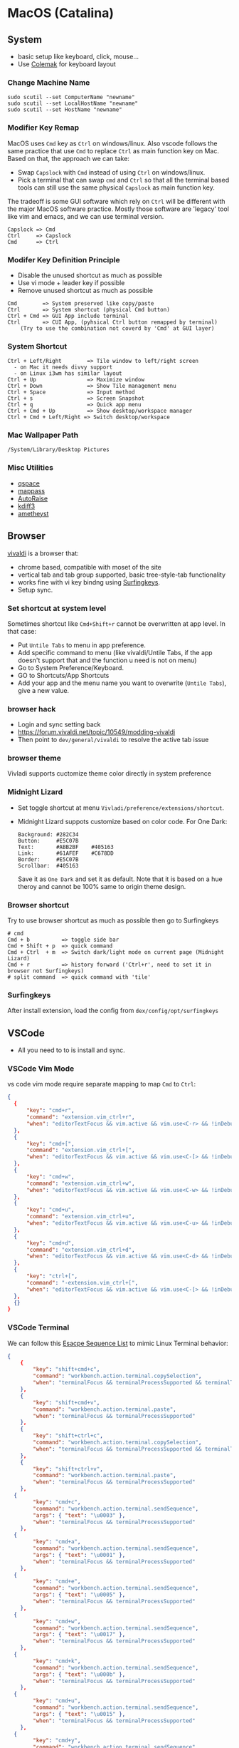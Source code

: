 #+STARTUP: overview
#+OPTIONS: \n:t
# Note: Above OPTION is not working on site like github
* MacOS (Catalina)
** System
   - basic setup like keyboard, click, mouse...
   - Use [[https://colemak.com/][Colemak]] for keyboard layout
*** Change Machine Name
    #+begin_src 
    sudo scutil --set ComputerName "newname"
    sudo scutil --set LocalHostName "newname"
    sudo scutil --set HostName "newname"
    #+end_src
*** Modifier Key Remap
   MacOS uses ~Cmd~ key as ~Ctrl~ on windows/linux. Also vscode follows the same practice that use ~Cmd~ to replace ~Ctrl~ as main function key on Mac. Based on that, the approach we can take:
   - Swap ~Capslock~ with ~Cmd~ instead of using ~Ctrl~ on windows/linux.
   - Pick a terminal that can swap ~cmd~ and ~Ctrl~ so that all the terminal based tools can still use the same physical ~Capslock~ as main function key.
   The tradeoff is some GUI software which rely on ~Ctrl~ will be different with the major MacOS software practice. Mostly those software are 'legacy' tool like vim and emacs, and we can use terminal version.
   #+begin_src
    Capslock => Cmd
    Ctrl     => Capslock
    Cmd      => Ctrl
   #+end_src
*** Modifer Key Definition Principle
    - Disable the unused shortcut as much as possible
    - Use vi mode + leader key if possible
    - Remove unused shortcut as much as possible
   #+begin_src
    Cmd        => System preserved like copy/paste
    Ctrl       => System shortcut (physical Cmd button)
    Ctrl + Cmd => GUI App include terminal
    Ctrl       => CUI App, (pyhsical Ctrl button remapped by terminal)
        (Try to use the combination not coverd by 'Cmd' at GUI layer)
    #+end_src
*** System Shortcut
   #+begin_src
    Ctrl + Left/Right        => Tile window to left/right screen
      - on Mac it needs divvy support
      - on Linux i3wm has similar layout
    Ctrl + Up                => Maximize window
    Ctrl + Down              => Show Tile management menu
    Ctrl + Space             => Input method
    Ctrl + s                 => Screen Snapshot
    Ctrl + q                 => Quick app menu
    Ctrl + Cmd + Up          => Show desktop/workspace manager
    Ctrl + Cmd + Left/Right => Switch desktop/workspace
   #+end_src

*** Mac Wallpaper Path
    #+begin_src 
    /System/Library/Desktop Pictures
    #+end_src
*** Misc Utilities
    - [[https://qspace.awehunt.com/en-us/index.html][qspace]]
    - [[https://github.com/mstarke/MacPass][mappass]]
    - [[https://github.com/sbmpost/AutoRaise][AutoRaise]]
    - [[http://kdiff3.sourceforge.net/][kdiff3]]
    - [[https://github.com/ianyh/Amethyst][ametheyst]]
** Browser
   [[https://vivaldi.com][vivaldi]] is a browser that:
   - chrome based, compatible with moset of the site
   - vertical tab and tab group supported, basic tree-style-tab functionality
   - works fine with vi key bindng using [[https://github.com/brookhong/Surfingkeys][Surfingkeys]].
   - Setup sync.
*** Set shortcut at system level
    Sometimes shortcut like ~Cmd+Shift+r~ cannot be overwritten at app level. In that case:
    - Put ~Untile Tabs~ to menu in app preference.
    - Add specific command to menu (like vivaldi/Untile Tabs, if the app doesn't support that and the function u need is not on menu)
    - Go to System Preference/Keyboard.
    - GO to Shortcuts/App Shortcuts
    - Add your app and the menu name you want to overwrite (~Untile Tabs~), give a new value.
*** browser hack
    - Login and sync setting back
    - https://forum.vivaldi.net/topic/10549/modding-vivaldi
    - Then point to ~dev/general/vivaldi~ to resolve the active tab issue
*** browser theme
    Vivladi supports cuctomize theme color directly in system preference
*** Midnight Lizard
    - Set toggle shortcut at menu ~Vivladi/preference/extensions/shortcut~.
    - Midnight Lizard suppots customize based on color code. For One Dark:
      #+begin_src
      Background: #282C34
      Button:     #E5C07B
      Text:       #ABB2BF    #405163
      Link:       #61AFEF    #C678DD
      Border:     #E5C07B
      Scrollbar:  #405163
      #+end_src
      Save it as ~One Dark~ and set it as default. Note that it is based on a hue theroy and cannot be 100% same to origin theme design.
*** Browser shortcut
    Try to use browser shortcut as much as possible then go to Surfingkeys
    #+begin_src
    # cmd
    Cmd + b          => toggle side bar
    Cmd + Shift + p  => quick command
    Cmd + Ctrl  + m  => Switch dark/light mode on current page (Midnight Lizard)
    Cmd + r          => history forward ('Ctrl+r', need to set it in browser not Surfingkeys)
    # split command  => quick command with 'tile'
    #+end_src
*** Surfingkeys
    After install extension, load the config from ~dex/config/opt/surfingkeys~
** VSCode
   - All you need to to is install and sync.
*** VSCode Vim Mode
   vs code vim mode require separate mapping to map ~Cmd~ to ~Ctrl~:
    #+begin_src json
    {
      {
          "key": "cmd+r",
          "command": "extension.vim_ctrl+r",
          "when": "editorTextFocus && vim.active && vim.use<C-r> && !inDebugRepl"
  	  },
      {
          "key": "cmd+[",
          "command": "extension.vim_ctrl+[",
          "when": "editorTextFocus && vim.active && vim.use<C-[> && !inDebugRepl"
  	  },
      {
          "key": "cmd+w",
          "command": "extension.vim_ctrl+w",
          "when": "editorTextFocus && vim.active && vim.use<C-w> && !inDebugRepl"
  	  },
      {
          "key": "cmd+u",
          "command": "extension.vim_ctrl+u",
          "when": "editorTextFocus && vim.active && vim.use<C-u> && !inDebugRepl"
  	  },
      {
          "key": "cmd+d",
          "command": "extension.vim_ctrl+d",
          "when": "editorTextFocus && vim.active && vim.use<C-d> && !inDebugRepl"
  	  },
      {
          "key": "ctrl+[",
          "command": "-extension.vim_ctrl+[",
          "when": "editorTextFocus && vim.active && vim.use<C-[> && !inDebugRepl"
      },
      {}
    }
    #+end_src
*** VSCode Terminal
    We can follow this [[https://github.com/xtermjs/xterm.js/blob/0e45909c7e79c83452493d2cd46d99c0a0bb585f/src/common/data/EscapeSequences.ts][Esacpe Sequence List]] to mimic Linux Terminal behavior:
    #+begin_src json
    {
    	{
    		"key": "shift+cmd+c",
    		"command": "workbench.action.terminal.copySelection",
    		"when": "terminalFocus && terminalProcessSupported && terminalTextSelected"
    	},
    	{
    		"key": "shift+cmd+v",
    		"command": "workbench.action.terminal.paste",
    		"when": "terminalFocus && terminalProcessSupported"
    	},
    	{
    		"key": "shift+ctrl+c",
    		"command": "workbench.action.terminal.copySelection",
    		"when": "terminalFocus && terminalProcessSupported && terminalTextSelected"
    	},
    	{
    		"key": "shift+ctrl+v",
    		"command": "workbench.action.terminal.paste",
    		"when": "terminalFocus && terminalProcessSupported"
    	},
      {
            "key": "cmd+c",
            "command": "workbench.action.terminal.sendSequence",
            "args": { "text": "\u0003" },
            "when": "terminalFocus && terminalProcessSupported"
    	},
      {
            "key": "cmd+a",
            "command": "workbench.action.terminal.sendSequence",
            "args": { "text": "\u0001" },
            "when": "terminalFocus && terminalProcessSupported"
    	},
      {
            "key": "cmd+e",
            "command": "workbench.action.terminal.sendSequence",
            "args": { "text": "\u0005" },
            "when": "terminalFocus && terminalProcessSupported"
    	},
      {
            "key": "cmd+w",
            "command": "workbench.action.terminal.sendSequence",
            "args": { "text": "\u0017" },
            "when": "terminalFocus && terminalProcessSupported"
    	},
      {
            "key": "cmd+k",
            "command": "workbench.action.terminal.sendSequence",
            "args": { "text": "\u000b" },
            "when": "terminalFocus && terminalProcessSupported"
    	},
      {
            "key": "cmd+u",
            "command": "workbench.action.terminal.sendSequence",
            "args": { "text": "\u0015" },
            "when": "terminalFocus && terminalProcessSupported"
    	},
      {
            "key": "cmd+y",
            "command": "workbench.action.terminal.sendSequence",
            "args": { "text": "\u0019" },
            "when": "terminalFocus && terminalProcessSupported"
    	},
      {
            "key": "cmd+r",
            "command": "workbench.action.terminal.sendSequence",
            "args": { "text": "\u0012" },
            "when": "terminalFocus && terminalProcessSupported"
    	},
      {
            "key": "cmd+[",
            "command": "workbench.action.terminal.sendSequence",
            "args": { "text": "\u001b" },
            "when": "terminalFocus && terminalProcessSupported"
    	},
      {
            "key": "cmd+d",
            "command": "workbench.action.terminal.sendSequence",
            "args": { "text": "\u0004" },
            "when": "terminalFocus && terminalProcessSupported"
    	},
    }
    #+end_src
** HomeBrew
  Mac Setup start from install home brew:
  #+begin_src sh
  /bin/bash -c "$(curl -fsSL https://raw.githubusercontent.com/Homebrew/install/HEAD/install.sh)"
  #+end_src
  Common homebrew command:
  #+begin_src sh
    brew list
    brew cask list
    brew install <package>
    brew uninstall <package>
  #+end_src
** Fonts
  [[https://github.com/ryanoasis/nerd-fonts][nerd-fonts]] is required in the toolchain, for now use approach 3 to install it:
  #+begin_src sh
    brew tap homebrew/cask-fonts
    brew install --cask font-fira-mono-nerd-font
  #+end_src
** alacritty
    - yes ~brew install alacritty~
    - link config:
   #+begin_src
     ln -s ~/u/dex/config/opt/alacritty ~/.config/alacritty
   #+end_src
*** Terminal Shortcut
   - Different with iTerm2, there is almost no terminal level function so no short cut needed
** iTerm2
   - Install it through ~brew install item2~.
     - iterm2 provide options to map the Ctrl and Cmd back so that vim and emacs still get the correct key mapping. But for other short cut like Ctrl+t, Ctrl+q, they needs to be tuned correctly for no clash.
     - If u have saved the configuration in git repo u can just load it in iTerm2 preference directly. (~iTerm2->Preference->Load Preferences from a custom folder or URL~)
     - Get iterm2 colors in below (if needed):
       https://github.com/mbadolato/iTerm2-Color-Schemes
*** Terminal Shortcut
   #+begin_src
    Ctrl + Shift + c => Copy
    Ctrl + Shift + v => Paste
    Ctrl + Cmd + t => new tab
    Ctrl + Cmd + ' => split on right
    Ctrl + Cmd + - => split on bottom
    Ctrl + Cmd + n => move current window to new tab
   #+end_src
** Vim
   - For ~vim~, install MacVim through homebrew:
     #+begin_src sh
       brew install macvim
     #+end_src
   - [[https://github.com/junegunn/vim-plug][vim-plug]] is required:
     #+begin_src sh
       curl -fLo ~/.vim/autoload/plug.vim --create-dirs \
           https://raw.githubusercontent.com/junegunn/vim-plug/master/plug.vim
     #+end_src
     after that link the .vimrc to ~~/~ then run ~PlugInstall~ in vim.
     #+begin_src sh
     ln -s ~/u/dex/config/opt/vim/.vimrc ~/.vimrc
     #+end_src
   - VIM has ~VimOrganizer~ for org-mode already but it is abandened. For basic usage it is suffcient
** Use touch id in sudo
   - ~sudo vim /etc/pam.d/sudo~ then add line below:
     #+begin_src sh
       auth sufficient pam_tid.so
     #+end_src
   - Go to Prefs -> Advanced -> Allow sessions to survive logging out and back in and set value to no.
** ThinkPad Compact Bluetooth Keyboard
   - Ues ~karabiner-elements~ to skip mouse-3:
     #+begin_src sh
       brew install karabiner-elements
     #+end_src
     Then map ~button-3~ to ~button32~. 
   - Use [[https://pilotmoon.com/scrollreverser/][Scroll Reverser]] to differenciate the scroll direction for trackpoint.
   - Change trackpoint speed by command below: (since it exceed the max UI value)
     #+begin_src sh
       defaults write -g com.apple.mouse.scaling  20.0
     #+end_src
** Envrionment Variable
   #+begin_src sh
   # /etc/profile -> add below at the buttom
   export DOCKER_HOST=tcp://localhost:2375
   export FZF_DEFAULT_COMMAND='fd -a -j 4'
   #+end_src
** Add $PATH
  #+begin_src sh
    # vim /etc/path.d/dev.public <-- any name should be OK
    /Users/jesse23/u/dex/bin
    /Users/jesse23/u/dex/config/mac/bin
    /Users/jesse23/.emacs.d/bin
  #+end_src
** Fish shell
   #+begin_src sh
     brew install fish
     # sudo vim /etc/shells
     # add /usr/local/bin/fish to it
     chsh -s /usr/local/bin/fish
   #+end_src
*** monokai theme
    clone the [[https://github.com/benmarten/Monokai_Fish_OSX][repo]] and run ~fish set_colors.fish~.
*** omf
    #+begin_src sh
      # install omf
      curl -L https://get.oh-my.fish | fish
      omf install bobthefish

      # bobthefish monokai
      # https://github.com/oh-my-fish/theme-bobthefish/wiki/Base16-Monokai-custom-color-scheme      

      # .config/fish/config.fish
      # set -g theme_color_scheme gruvbox
      # set -g -x DOCKER_HOST tcp://localhost:2375
      # set -g -x FZF_DEFAULT_COMMAND='fd -a -j 4'
      test -e {$HOME}/.iterm2_shell_integration.fish ; and source {$HOME}/.iterm2_shell_integration.fish ; or true
      
      # setup git
      omf install https://github.com/jhillyerd/plugin-git
      git config --global user.email "jsp23@qq.com"
      git config --global user.name "jesse23"
      git config --global core.editor vim
      git config --global credential.helper store

      # nvm
      omf install https://github.com/jorgebucaran/fish-nvm
      # need to restart fish shell or maybe install nvm separately
      nvm use lts
    #+end_src

*** k8s support
    https://ieevee.com/tech/2018/12/17/fish-kubectl-completions.html
** Cli Utils
*** Fzf
    #+begin_src sh 
    brew install fd fzf
    #+end_src
    Then add setting below to bash config:
    #+begin_src sh
    # export FZF_DEFAULT_COMMAND='fd -a -j 4'
    set -g -x FZF_DEFAULT_COMMAND='fd -a -j 4'
    #+end_src
*** Ripgrep
    #+begin_src
    brew install rg
    #+end_src
*** Exa
    #+begin_src
    brew install exa
    #+end_src
    Then add it to alias:
    #+begin_src
    alias ls="exa"
    #+end_src
*** fnm
    [[https://github.com/Schniz/fnm][fnm]] is a nodejs manager compatible with fish shell
    #+begin_src 
    curl -fsSL https://fnm.vercel.app/install | bash
    #+end_src
    Add alias:
     #+begin_src
    alias nvm="fnm"
    #+end_src
** Emacs (doom emacs)
   - Install core dependency
   #+begin_src sh
   brew install git ripgrep coreutils fd
   xcode-select --install
   #+end_src
   - Install emacs-plus 
   #+begin_src sh
   brew tap d12frosted/emacs-plus
   # 20201228 - @28.0.50
   # https://github.com/d12frosted/homebrew-emacs-plus
   brew install emacs-plus@28 --with-native-comp --with-xwidgets --with-modern-black-variant-icon --with-ctags --with-mailutils
   ln -s /usr/local/opt/emacs-plus@28/Emacs.app /Applications/Emacs.app
   #+end_src
   - Install [[https://github.com/hlissner/doom-emacs][DOOM Emacs]]:
   #+begin_src sh
   git clone --depth 1 https://github.com/hlissner/doom-emacs ~/.emacs.d
   ~/.emacs.d/bin/doom install
   # remove the default config
   rm -rf ~/.doom.d
   # link customize config
   ln -s ~/u/dex/config/opt/doom ~/.config/doom
   # add ~/.emacs.d/bin to $PATH
   #+end_src
*** still showing star when open org file in cmd line directly
    Seems a bug, rerun ~:org-mode~ to reload can fix the issue.
** Docker
*** Docker Server
    Docker Server has mutiple approaches:
    - Virtualization (Parallel Desktop, VMWare Fusion, VirtualBox)
      - PD has best performance, VBox is free.
    - Native Docker OSX (OOTB Apple Virtualization Solution)
    
    Approach below is based on [[https://www.vagrantup.com/][Vagrant]] with VBox, should work for PD and VMWare too.
    #+begin_src sh
    # Install VirtualBox
    brew install virtualbox
    # Install Vagrant
    brew install vagrant
    brew install vagrant vagrant-manager
    # looks vagrant has issue to handle VAGRANT_VAGRANTFILE, need to investigate. For now use cd
    # export VAGRANT_VAGRANTFILE=~/u/dex/opt/vagrant/dockervm/Vagrantfile
    cd ~/u/dex/opt/vagrant/dockervm
    vagrant up
    #+end_src

    Set DOCKER_HOST correctly in your master machine rc file:
    #+begin_src sh
    # export DOCKER_HOST=tcp://0.0.0.0:2375
    set -g -x DOCKER_HOST tcp://localhost:2375
    #+end_src

    - If u want to build it manually , refer to the configuration inside the Vagrantfile.
    - If u need to expose/bind extra ports, do it by modifying Vagrantfile directly and then provision in Vagrant.

    - If any exception happens, remove vm and space from vbox directly the run:
    #+begin_src sh
    vagrant global-status --prune
    #+end_src
*** Docker Client
    - Install it by following:
      https://docs.docker.com/engine/install/binaries/#install-client-binaries-on-macos
    - Dcokerhub has an anonymous limitaion from Nov 2020, run ~docker login~ with valid account if hits the limit. 
*** Docker Compose
    #+begin_src sh
    brew install docker-compose
    #+end_src
*** Docker bootstrap test
    #+begin_src sh
    docker run --rm hello-world
    #+end_src
** Kubenates
   [[https://k3d.io][k3d]] is a light-weight kubernates setup based on docker.
*** Installation
    #+begin_src sh
    # docker must be installed as prerequresite
    brew install k3d kubectl
    #+end_src
*** k3d bootstrap test
    #+begin_src sh
    # setup - use 30080 as exposd node port
    k3d cluster create mycluster -p "8082:30080@server[0]"
    # get cluster port (different for every cluster create), usually will be the https://0.0.0.0:5xxxx
    kubectl config view | grep server
    # modify server to dockervm.local if the docker setup is insde vm.
    # Or u can use vagrant port map to map the port to your master machine.
    kubectl config set-cluster k3d-mycluster --server=https://dockervm.local:5xxxx

    # test
    kubectl create deployment nginx --image=nginx
    kubectl create service nodeport nginx --node-port=30080 --tcp=80
    # pod:80 => cluster:30080 => docker_host:8082
    curl http://dockervm.local:8082
    kubectl delete service/nginx

    # another test ( optional )
    kubectl create deployment kubernetes-bootcamp --image=gcr.io/google-samples/kubernetes-bootcamp:v1
    kubectl create service nodeport kubernetes-bootcamp --node-port=30080 --tcp=8080
    # pod:8080 => cluster:30080 => docker_host:8082
    curl http://dockervm.local:8082
    kubectl delete service/kubernetes-bootcamp

    # clean up
    k3d cluster delete mycluster
    #+end_src
** Tmux
- install:
  #+begin_src sh
  brew install tmux
  ln -s ~/u/dex/config/opt/tmux/.tmux.conf ~/.tmux.conf
  ln -s ~/u/dex/config/opt/tmux/.tmux.conf.local ~/.tmux.conf.local
  #+end_src
*** Customize short cut:
  #+begin_src
  C-b ' Split vertically (left-right)
  C-b - Split Horizontally (top-down)
  C-b n Split Horizontally (top-down)
  C-b z Maximize current split pane (toggle on/off)
  #+end_src

** Windows VM
   No requirement for now. If needed, can try to use boxes on [[https://app.vagrantup.com/boxes/search?order=desc&page=1&provider=&q=windows&sort=created&utf8=%E2%9C%93][Vagrant Cloud]], or build from scratch based on underlying vm software.
*** Key Mapping
    Ues [[https://chocolatey.org/packages/keytweak][KeyTweak]] for:
    - Colemak keyboard for windows.
    - Modifer key remap as below: (since we mapped it on mac layer)
      #+begin_src
      LControl => LWindows
      LWindows => LControl
      #+end_src
** Special note for OneDrive
   If u are using default APFS disk format u can ignore this.
   OneDrive on MAC is not compatible with case sensitive partition. An extra partition is needed through `Disk Utility` for using oneDrive if your main drive is case sensitive APFS.
** Theme
  |                 | gruvbox-dark-hard                 | monokai                     | one-dark                  |
  |-----------------+-----------------------------------+-----------------------------+---------------------------|
  | Chrome          | [[https://chrome.google.com/webstore/detail/gruvbox-theme/ihennfdbghdiflogeancnalflhgmanop?hl=en-GB][gruvbox theme]]                     | [[https://chrome.google.com/webstore/detail/material-simple-dark-grey/ookepigabmicjpgfnmncjiplegcacdbm][Material Simple Dark Grey]]   | [[https://chrome.google.com/webstore/detail/atom-one-dark-theme/obfjhhknlilnfgfakanjeimidgocmkim][Atom One Dark Theme]]       |
  |                 | [[https://chrome.google.com/webstore/detail/devtools-theme-gruvbox-da/njcgdakjdifgccdgnoiphpnihcfopcmj][DevTools Theme: Gruvbox Dark]]      | [[https://chrome.google.com/webstore/detail/monokai-for-chrome/ebanajomahnlhgbljngocmccmpelnaam][Monokai for chrome]]          | [[https://github.com/jesse23/config/tree/master/opt/chrome/one-dark-devtools][Atom One Dark]]             |
  |-----------------+-----------------------------------+-----------------------------+---------------------------|
  | Vivaldi         | Customize in prefernce            | Customize in prefernce      | Customize in prefernce    |
  |                 | [[https://chrome.google.com/webstore/detail/devtools-theme-gruvbox-da/njcgdakjdifgccdgnoiphpnihcfopcmj][DevTools Theme: Gruvbox Dark]]      | [[https://chrome.google.com/webstore/detail/monokai-for-chrome/ebanajomahnlhgbljngocmccmpelnaam][Monokai for chrome]]          | [[https://github.com/jesse23/config/tree/master/opt/chrome/one-dark-devtools][Atom One Dark]]             |
  |-----------------+-----------------------------------+-----------------------------+---------------------------|
  | Midnight Lizard | Customize in extension            | Customize in extension      | Customize in extension    |
  |-----------------+-----------------------------------+-----------------------------+---------------------------|
  | Slack           | Customize in prefernce            | Customize in prefernce      | [[https://slackthemes.net/#/aubergine][One Dark]]                  |
  |-----------------+-----------------------------------+-----------------------------+---------------------------|
  | VSCode          | [[https://marketplace.visualstudio.com/items?itemName=tomphilbin.gruvbox-themes][Gruvbox Dark Hard]]                 | [[https://marketplace.visualstudio.com/items?itemName=fabiospampinato.vscode-monokai-night][Monokai-Night-Theme/Monokai]] | [[https://marketplace.visualstudio.com/items?itemName=zhuangtongfa.Material-theme][One Dark Pro]]              |
  |-----------------+-----------------------------------+-----------------------------+---------------------------|
  | iTerm2          | [[https://github.com/mbadolato/iTerm2-Color-Schemes][Gruvbox]]                           | [[https://github.com/mbadolato/iTerm2-Color-Schemes][Monokai]]                     | [[https://github.com/mbadolato/iTerm2-Color-Schemes][DoomOne]]                   |
  |-----------------+-----------------------------------+-----------------------------+---------------------------|
  | Alacritty       | [[https://github.com/mbadolato/iTerm2-Color-Schemes][Gruvbox]]                           | [[https://github.com/mbadolato/iTerm2-Color-Schemes][Monokai]]                     | [[https://github.com/eendroroy/alacritty-theme][eendroroy/alacritty-theme]] |
  |-----------------+-----------------------------------+-----------------------------+---------------------------|
  | Fish Shell      | fish_config                       | [[https://github.com/benmarten/Monokai_Fish_OSX][Monokai]]                     | [[https://github.com/rkbk60/onedark-fish][rkbk60/onedark-fish]]       |
  |-----------------+-----------------------------------+-----------------------------+---------------------------|
  | bobthefish      | [[https://github.com/oh-my-fish/theme-bobthefish][theme-bobthefish]]                  | [[https://github.com/oh-my-fish/theme-bobthefish/wiki/Base16-Monokai-custom-color-scheme][bobthefish-monokai]]          | [[https://github.com/oh-my-fish/theme-bobthefish/wiki/Custom-color-schemes][bobthefish_colors.fish]]    |
  |-----------------+-----------------------------------+-----------------------------+---------------------------|
  | vim             | [[https://github.com/morhetz/gruvbox][morhetz/gruvbox]]                   | [[https://github.com/tomasr/molokai][tomasr/molokai]]              | [[https://github.com/romgrk/doom-one.vim][romgrk/doom-one.vim]]       |
  |                 | [[https://github.com/itchyny/lightline.vim/blob/master/colorscheme.md#jellybeans][lightline/jellybeans]]              | [[https://github.com/itchyny/lightline.vim/blob/master/colorscheme.md#molokai][lightline/molokai]]           | [[https://github.com/itchyny/lightline.vim/blob/master/colorscheme.md#molokai][lightline/srcery_drk]]      |
  |-----------------+-----------------------------------+-----------------------------+---------------------------|
  | emacs           | [[https://github.com/syl20bnr/spacemacs/tree/master/layers/%2Bthemes/themes-megapack][themes-meagpack/gruvbox-dark-hard]] | [[https://github.com/syl20bnr/spacemacs/tree/master/layers/%2Bthemes/themes-megapack][themes-megapack/monokai]]     | [[https://github.com/hlissner/emacs-doom-themes][doom-one]]                  |

* Github org mode support
  - https://github.com/fniessen/refcard-org-mode
  - https://github.com/novoid/github-orgmode-tests/blob/master/README.org
* Universal Key Map
** Notes
   - Try do design aligned new mapping but not break existing mapping.
   - tmux has several annoying bindng like s, d, o, z which will be hard for no-break remap. 
   - buffer is not exactly same thing as tmux window. It is more like 'model' when vim window means 'view'.
*** approach
   - hjkl => switch pane (tmux) / window (vim,emacs,vscode)
   - HJKL => move pane (tmux) / window (vim,emacs,vscode)
   - pn   => go to preview and next window(tmux) / buffer (vim,emacs,vscode)
   - h    => go to last used window(tmux) / buffer (vim,emacs,vscode)
   - %    => split vertically
   - "    => split horizontally
   - x    => kill pane (tmux) / window (vim,emacs,vscode)
   - X    => kill other panes (tumx) / kill other buffer (vim/emacs)
   - ,    => rename window (tmux) / buffer (vim,emacs,vscode)
   - m    => maximize pane (tmux) / window (vim,emacs,vscode)
   - N    => move pane (tmux) / window (vim,emacs,vscode) to new window (tmux) / process (vim,emacs,vscode)
** Basic Layout Concept
   - tmux  => session > window > pane
   - vim   => process > buffer > window
   - emacs => process > buffer > window
*** tmux shortcut origin
**** pane
   - split pane horizontally  => C-b "
   - split pane vertically    => C-b %

   - switch pane              => C-b o
   - switch pane by number    => C-b q <num>
   - move between pane        => C-b {}<>

   - toggle maximize pane     => C-b z
   - kill pane                => C-b x

   - move pane to window      => C-b +
   - restore pane from window => C-b -

**** window
   - create window        => C-b c
   - list window          => C-b w
   - next window          => C-b n
   - last window          => C-b p
   - find window          => C-b f
   - name window          => C-b ,
   - kill window          => C-b &

**** session
   - new session          => :new<CR>
   - list session         => s
   - name session         => $
   - detach session       => d

**** copy mode
   - enter copy mode      => C-b Return

*** vim shortcut origin
**** window
   - split window right   => C-w v
   - split window bottom  => C-w s
   - jump between windows => C-w hjkl or arrow
   - move windows         => C-w HJKL

   - maximize window      => C-w T
   - max win => normal    => C-w S
   - cancel split window  => C-w q or just :q
**** buffer
   - create buffer        => :tabnew
   - delete buffer        => :bd
   - next buffer          => :bn
   - last buffer          => :bp
   - rename buffer        => :file newname (actually rename a file)
   - find buffer          => :b <part of file name> (or number)

**** other util 
   - fzf                  => C-p
   - suspend program     => C-z  -> go to shell, fg come back. exit will leave an alive vim process

*** doom emacs
**** window
   - new window *new*     => SPC-w-n
   - split window right   => SPC-w-s
   - split window bottom  => SPC-w-v
   - jump between windows => SPC-w-hjkl
   - move windows         => SPC-w-HJKL

   - maximize-window      => SPC-w-m-m
   - largen-window        => SPC-w-o (doomwindow/enlargen??)
   - quit window          => SPC-w-q
   - delete window        => SPC-w-d

**** creat buffer
   - create buffer        => SPC-b-N
   - delete buffer        => :bd or SPC-b-d
   - next buffer          => :bn or SPC-b-n
   - last buffer          => :bp or SPN-b-p
   - find buffer          => :b <first char of file name> (or number)
                             SPC-b-B SPC-b-i

